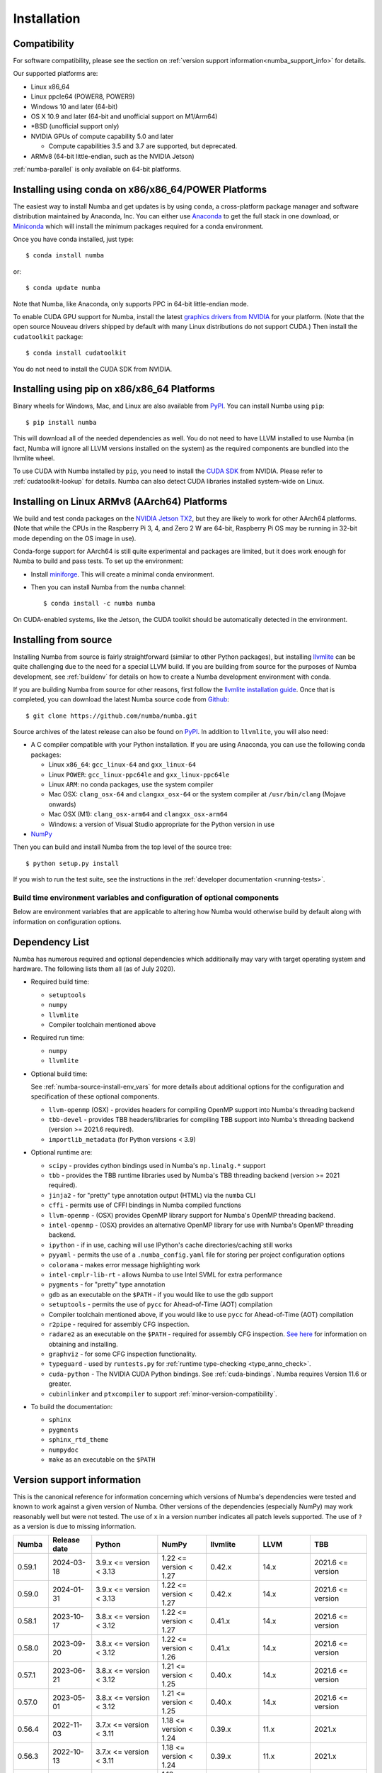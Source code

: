 
Installation
============

Compatibility
-------------

For software compatibility, please see the section on :ref:`version support
information<numba_support_info>` for details.

Our supported platforms are:

* Linux x86_64
* Linux ppcle64 (POWER8, POWER9)
* Windows 10 and later (64-bit)
* OS X 10.9 and later (64-bit and unofficial support on M1/Arm64)
* \*BSD (unofficial support only)
* NVIDIA GPUs of compute capability 5.0 and later

  * Compute capabilities 3.5 and 3.7 are supported, but deprecated.
* ARMv8 (64-bit little-endian, such as the NVIDIA Jetson)

:ref:`numba-parallel` is only available on 64-bit platforms.

Installing using conda on x86/x86_64/POWER Platforms
----------------------------------------------------

The easiest way to install Numba and get updates is by using ``conda``,
a cross-platform package manager and software distribution maintained
by Anaconda, Inc.  You can either use `Anaconda
<https://www.anaconda.com/download>`_ to get the full stack in one download,
or `Miniconda <https://conda.io/miniconda.html>`_ which will install
the minimum packages required for a conda environment.

Once you have conda installed, just type::

    $ conda install numba

or::

    $ conda update numba

Note that Numba, like Anaconda, only supports PPC in 64-bit little-endian mode.

To enable CUDA GPU support for Numba, install the latest `graphics drivers from
NVIDIA <https://www.nvidia.com/Download/index.aspx>`_ for your platform.
(Note that the open source Nouveau drivers shipped by default with many Linux
distributions do not support CUDA.)  Then install the ``cudatoolkit`` package::

    $ conda install cudatoolkit

You do not need to install the CUDA SDK from NVIDIA.


Installing using pip on x86/x86_64 Platforms
--------------------------------------------

Binary wheels for Windows, Mac, and Linux are also available from `PyPI
<https://pypi.org/project/numba/>`_.  You can install Numba using ``pip``::

    $ pip install numba

This will download all of the needed dependencies as well.  You do not need to
have LLVM installed to use Numba (in fact, Numba will ignore all LLVM
versions installed on the system) as the required components are bundled into
the llvmlite wheel.

To use CUDA with Numba installed by ``pip``, you need to install the `CUDA SDK
<https://developer.nvidia.com/cuda-downloads>`_ from NVIDIA.  Please refer to
:ref:`cudatoolkit-lookup` for details. Numba can also detect CUDA libraries
installed system-wide on Linux.


Installing on Linux ARMv8 (AArch64) Platforms
---------------------------------------------

We build and test conda packages on the `NVIDIA Jetson TX2
<https://www.nvidia.com/en-us/autonomous-machines/embedded-systems-dev-kits-modules/>`_,
but they are likely to work for other AArch64 platforms.  (Note that while the
CPUs in the Raspberry Pi 3, 4, and Zero 2 W are 64-bit, Raspberry Pi OS may be
running in 32-bit mode depending on the OS image in use).

Conda-forge support for AArch64 is still quite experimental and packages are limited,
but it does work enough for Numba to build and pass tests.  To set up the environment:

* Install `miniforge <https://github.com/conda-forge/miniforge>`_.
  This will create a minimal conda environment.

* Then you can install Numba from the ``numba`` channel::

    $ conda install -c numba numba

On CUDA-enabled systems, like the Jetson, the CUDA toolkit should be
automatically detected in the environment.

.. _numba-source-install-instructions:

Installing from source
----------------------

Installing Numba from source is fairly straightforward (similar to other
Python packages), but installing `llvmlite
<https://github.com/numba/llvmlite>`_ can be quite challenging due to the need
for a special LLVM build.  If you are building from source for the purposes of
Numba development, see :ref:`buildenv` for details on how to create a Numba
development environment with conda.

If you are building Numba from source for other reasons, first follow the
`llvmlite installation guide <https://llvmlite.readthedocs.io/en/latest/admin-guide/install.html>`_.
Once that is completed, you can download the latest Numba source code from
`Github <https://github.com/numba/numba>`_::

    $ git clone https://github.com/numba/numba.git

Source archives of the latest release can also be found on
`PyPI <https://pypi.org/project/numba/>`_.  In addition to ``llvmlite``, you will also need:

* A C compiler compatible with your Python installation.  If you are using
  Anaconda, you can use the following conda packages:

  * Linux ``x86_64``: ``gcc_linux-64`` and ``gxx_linux-64``
  * Linux ``POWER``: ``gcc_linux-ppc64le`` and ``gxx_linux-ppc64le``
  * Linux ``ARM``: no conda packages, use the system compiler
  * Mac OSX: ``clang_osx-64`` and ``clangxx_osx-64`` or the system compiler at
    ``/usr/bin/clang`` (Mojave onwards)
  * Mac OSX (M1): ``clang_osx-arm64`` and ``clangxx_osx-arm64``
  * Windows: a version of Visual Studio appropriate for the Python version in
    use

* `NumPy <http://www.numpy.org/>`_

Then you can build and install Numba from the top level of the source tree::

    $ python setup.py install

If you wish to run the test suite, see the instructions in the
:ref:`developer documentation <running-tests>`.

.. _numba-source-install-env_vars:

Build time environment variables and configuration of optional components
~~~~~~~~~~~~~~~~~~~~~~~~~~~~~~~~~~~~~~~~~~~~~~~~~~~~~~~~~~~~~~~~~~~~~~~~~

Below are environment variables that are applicable to altering how Numba would
otherwise build by default along with information on configuration options.

.. envvar:: NUMBA_DISABLE_OPENMP (default: not set)

  To disable compilation of the OpenMP threading backend set this environment
  variable to a non-empty string when building. If not set (default):

  * For Linux and Windows it is necessary to provide OpenMP C headers and
    runtime  libraries compatible with the compiler tool chain mentioned above,
    and for these to be accessible to the compiler via standard flags.
  * For OSX the conda package ``llvm-openmp`` provides suitable C headers and
    libraries. If the compilation requirements are not met the OpenMP threading
    backend will not be compiled.

.. envvar:: NUMBA_DISABLE_TBB (default: not set)

  To disable the compilation of the TBB threading backend set this environment
  variable to a non-empty string when building. If not set (default) the TBB C
  headers and libraries must be available at compile time. If building with
  ``conda build`` this requirement can be met by installing the ``tbb-devel``
  package. If not building with ``conda build`` the requirement can be met via a
  system installation of TBB or through the use of the ``TBBROOT`` environment
  variable to provide the location of the TBB installation. For more
  information about setting ``TBBROOT`` see the `Intel documentation <https://software.intel.com/content/www/us/en/develop/documentation/advisor-user-guide/top/appendix/adding-parallelism-to-your-program/adding-the-parallel-framework-to-your-build-environment/defining-the-tbbroot-environment-variable.html>`_.

.. _numba-source-install-check:

Dependency List
---------------

Numba has numerous required and optional dependencies which additionally may
vary with target operating system and hardware. The following lists them all
(as of July 2020).

* Required build time:

  * ``setuptools``
  * ``numpy``
  * ``llvmlite``
  * Compiler toolchain mentioned above

* Required run time:

  * ``numpy``
  * ``llvmlite``

* Optional build time:

  See :ref:`numba-source-install-env_vars` for more details about additional
  options for the configuration and specification of these optional components.

  * ``llvm-openmp`` (OSX) - provides headers for compiling OpenMP support into
    Numba's threading backend
  * ``tbb-devel`` - provides TBB headers/libraries for compiling TBB support
    into Numba's threading backend (version >= 2021.6 required).
  * ``importlib_metadata`` (for Python versions < 3.9)

* Optional runtime are:

  * ``scipy`` - provides cython bindings used in Numba's ``np.linalg.*``
    support
  * ``tbb`` - provides the TBB runtime libraries used by Numba's TBB threading
    backend (version >= 2021 required).
  * ``jinja2`` - for "pretty" type annotation output (HTML) via the ``numba``
    CLI
  * ``cffi`` - permits use of CFFI bindings in Numba compiled functions
  * ``llvm-openmp`` - (OSX) provides OpenMP library support for Numba's OpenMP
    threading backend.
  * ``intel-openmp`` - (OSX) provides an alternative OpenMP library for use with
    Numba's OpenMP threading backend.
  * ``ipython`` - if in use, caching will use IPython's cache
    directories/caching still works
  * ``pyyaml`` - permits the use of a ``.numba_config.yaml``
    file for storing per project configuration options
  * ``colorama`` - makes error message highlighting work
  * ``intel-cmplr-lib-rt`` - allows Numba to use Intel SVML for extra
    performance
  * ``pygments`` - for "pretty" type annotation
  * ``gdb`` as an executable on the ``$PATH`` - if you would like to use the gdb
    support
  * ``setuptools`` - permits the use of ``pycc`` for Ahead-of-Time (AOT)
    compilation
  * Compiler toolchain mentioned above, if you would like to use ``pycc`` for
    Ahead-of-Time (AOT) compilation
  * ``r2pipe`` - required for assembly CFG inspection.
  * ``radare2`` as an executable on the ``$PATH`` - required for assembly CFG
    inspection. `See here <https://github.com/radareorg/radare2>`_ for
    information on obtaining and installing.
  * ``graphviz`` - for some CFG inspection functionality.
  * ``typeguard`` - used by ``runtests.py`` for
    :ref:`runtime type-checking <type_anno_check>`.
  * ``cuda-python`` - The NVIDIA CUDA Python bindings. See :ref:`cuda-bindings`.
    Numba requires Version 11.6 or greater.
  * ``cubinlinker`` and ``ptxcompiler`` to support
    :ref:`minor-version-compatibility`.


* To build the documentation:

  * ``sphinx``
  * ``pygments``
  * ``sphinx_rtd_theme``
  * ``numpydoc``
  * ``make`` as an executable on the ``$PATH``

.. _numba_support_info:

Version support information
---------------------------

This is the canonical reference for information concerning which versions of
Numba's dependencies were tested and known to work against a given version of
Numba. Other versions of the dependencies (especially NumPy) may work reasonably
well but were not tested. The use of ``x`` in a version number indicates all
patch levels supported. The use of ``?`` as a version is due to missing
information.

+----------++--------------+---------------------------+----------------------------+------------------------------+-------------------+-----------------------------+
| Numba     | Release date | Python                    | NumPy                      | llvmlite                     | LLVM              | TBB                         |
+===========+==============+===========================+============================+==============================+===================+=============================+
| 0.59.1    | 2024-03-18   | 3.9.x <= version < 3.13   | 1.22 <= version < 1.27     | 0.42.x                       | 14.x              | 2021.6 <= version           |
+-----------+--------------+---------------------------+----------------------------+------------------------------+-------------------+-----------------------------+
| 0.59.0    | 2024-01-31   | 3.9.x <= version < 3.13   | 1.22 <= version < 1.27     | 0.42.x                       | 14.x              | 2021.6 <= version           |
+-----------+--------------+---------------------------+----------------------------+------------------------------+-------------------+-----------------------------+
| 0.58.1    | 2023-10-17   | 3.8.x <= version < 3.12   | 1.22 <= version < 1.27     | 0.41.x                       | 14.x              | 2021.6 <= version           |
+-----------+--------------+---------------------------+----------------------------+------------------------------+-------------------+-----------------------------+
| 0.58.0    | 2023-09-20   | 3.8.x <= version < 3.12   | 1.22 <= version < 1.26     | 0.41.x                       | 14.x              | 2021.6 <= version           |
+-----------+--------------+---------------------------+----------------------------+------------------------------+-------------------+-----------------------------+
| 0.57.1    | 2023-06-21   | 3.8.x <= version < 3.12   | 1.21 <= version < 1.25     | 0.40.x                       | 14.x              | 2021.6 <= version           |
+-----------+--------------+---------------------------+----------------------------+------------------------------+-------------------+-----------------------------+
| 0.57.0    | 2023-05-01   | 3.8.x <= version < 3.12   | 1.21 <= version < 1.25     | 0.40.x                       | 14.x              | 2021.6 <= version           |
+-----------+--------------+---------------------------+----------------------------+------------------------------+-------------------+-----------------------------+
| 0.56.4    | 2022-11-03   | 3.7.x <= version < 3.11   | 1.18 <= version < 1.24     | 0.39.x                       | 11.x              | 2021.x                      |
+-----------+--------------+---------------------------+----------------------------+------------------------------+-------------------+-----------------------------+
| 0.56.3    | 2022-10-13   | 3.7.x <= version < 3.11   | 1.18 <= version < 1.24     | 0.39.x                       | 11.x              | 2021.x                      |
+-----------+--------------+---------------------------+----------------------------+------------------------------+-------------------+-----------------------------+
| 0.56.2    | 2022-09-01   | 3.7.x <= version < 3.11   | 1.18 <= version < 1.24     | 0.39.x                       | 11.x              | 2021.x                      |
+-----------+--------------+---------------------------+----------------------------+------------------------------+-------------------+-----------------------------+
| 0.56.1    | NO RELEASE   |                           |                            |                              |                   |                             |
+-----------+--------------+---------------------------+----------------------------+------------------------------+-------------------+-----------------------------+
| 0.56.0    | 2022-07-25   | 3.7.x <= version < 3.11   | 1.18 <= version < 1.23     | 0.39.x                       | 11.x              | 2021.x                      |
+-----------+--------------+---------------------------+----------------------------+------------------------------+-------------------+-----------------------------+
| 0.55.2    | 2022-05-25   | 3.7.x <= version < 3.11   | 1.18 <= version < 1.23     | 0.38.x                       | 11.x              | 2021.x                      |
+-----------+--------------+---------------------------+----------------------------+------------------------------+-------------------+-----------------------------+
| 0.55.{0,1}| 2022-01-13   | 3.7.x <= version < 3.11   | 1.18 <= version < 1.22     | 0.38.x                       | 11.x              | 2021.x                      |
+-----------+--------------+---------------------------+----------------------------+------------------------------+-------------------+-----------------------------+
| 0.54.x    | 2021-08-19   | 3.6.x <= version < 3.10   | 1.17 <= version < 1.21     | 0.37.x                       | 11.x              | 2021.x                      |
+-----------+--------------+---------------------------+----------------------------+------------------------------+-------------------+-----------------------------+
| 0.53.x    | 2021-03-11   | 3.6.x <= version < 3.10   | 1.15 <= version < 1.21     | 0.36.x                       | 11.x              | 2019.5 <= version < 2021.4  |
+-----------+--------------+---------------------------+----------------------------+------------------------------+-------------------+-----------------------------+
| 0.52.x    | 2020-11-30   | 3.6.x <= version < 3.9    | 1.15 <= version < 1.20     | 0.35.x                       | 10.x              | 2019.5 <= version < 2020.3  |
|           |              |                           |                            |                              | (9.x for aarch64) |                             |
+-----------+--------------+---------------------------+----------------------------+------------------------------+-------------------+-----------------------------+
| 0.51.x    | 2020-08-12   | 3.6.x <= version < 3.9    | 1.15 <= version < 1.19     | 0.34.x                       | 10.x              | 2019.5 <= version < 2020.0  |
|           |              |                           |                            |                              | (9.x for aarch64) |                             |
+-----------+--------------+---------------------------+----------------------------+------------------------------+-------------------+-----------------------------+
| 0.50.x    | 2020-06-10   | 3.6.x <= version < 3.9    | 1.15 <= version < 1.19     | 0.33.x                       | 9.x               | 2019.5 <= version < 2020.0  |
+-----------+--------------+---------------------------+----------------------------+------------------------------+-------------------+-----------------------------+
| 0.49.x    | 2020-04-16   | 3.6.x <= version < 3.9    | 1.15 <= version < 1.18     | 0.31.x <= version < 0.33.x   | 9.x               | 2019.5 <= version < 2020.0  |
+-----------+--------------+---------------------------+----------------------------+------------------------------+-------------------+-----------------------------+
| 0.48.x    | 2020-01-27   | 3.6.x <= version < 3.9    | 1.15 <= version < 1.18     | 0.31.x                       | 8.x               | 2018.0.5 <= version < ?     |
|           |              |                           |                            |                              | (7.x for ppc64le) |                             |
+-----------+--------------+---------------------------+----------------------------+------------------------------+-------------------+-----------------------------+
| 0.47.x    | 2020-01-02   | 3.5.x <= version < 3.9;   | 1.15 <= version < 1.18     | 0.30.x                       | 8.x               | 2018.0.5 <= version < ?     |
|           |              | version == 2.7.x          |                            |                              | (7.x for ppc64le) |                             |
+-----------+--------------+---------------------------+----------------------------+------------------------------+-------------------+-----------------------------+

Checking your installation
--------------------------

You should be able to import Numba from the Python prompt::

    $ python
    Python 3.10.2 | packaged by conda-forge | (main, Jan 14 2022, 08:02:09) [GCC 9.4.0] on linux
    Type "help", "copyright", "credits" or "license" for more information.
    >>> import numba
    >>> numba.__version__
    '0.55.1'

You can also try executing the ``numba --sysinfo`` (or ``numba -s`` for short)
command to report information about your system capabilities. See :ref:`cli` for
further information.

::

    $ numba -s
    System info:
    --------------------------------------------------------------------------------
    __Time Stamp__
    Report started (local time)                   : 2022-01-18 10:35:08.981319

    __Hardware Information__
    Machine                                       : x86_64
    CPU Name                                      : skylake-avx512
    CPU Count                                     : 12
    CPU Features                                  :
    64bit adx aes avx avx2 avx512bw avx512cd avx512dq avx512f avx512vl bmi bmi2
    clflushopt clwb cmov cx16 cx8 f16c fma fsgsbase fxsr invpcid lzcnt mmx
    movbe pclmul pku popcnt prfchw rdrnd rdseed rtm sahf sse sse2 sse3 sse4.1
    sse4.2 ssse3 xsave xsavec xsaveopt xsaves

    __OS Information__
    Platform Name                                 : Linux-5.4.0-94-generic-x86_64-with-glibc2.31
    Platform Release                              : 5.4.0-94-generic
    OS Name                                       : Linux
    OS Version                                    : #106-Ubuntu SMP Thu Jan 6 23:58:14 UTC 2022

    __Python Information__
    Python Compiler                               : GCC 9.4.0
    Python Implementation                         : CPython
    Python Version                                : 3.10.2
    Python Locale                                 : en_GB.UTF-8

    __LLVM information__
    LLVM Version                                  : 11.1.0

    __CUDA Information__
    Found 1 CUDA devices
    id 0      b'Quadro RTX 8000'                              [SUPPORTED]
                          Compute Capability: 7.5
                               PCI Device ID: 0
                                  PCI Bus ID: 21
                                        UUID: GPU-e6489c45-5b68-3b03-bab7-0e7c8e809643
                                    Watchdog: Enabled
                 FP32/FP64 Performance Ratio: 32

(output truncated due to length)
